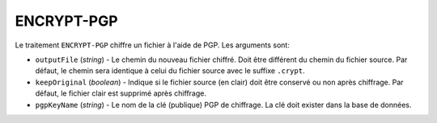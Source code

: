 ENCRYPT-PGP
===========

Le traitement ``ENCRYPT-PGP`` chiffre un fichier à l'aide de PGP.
Les arguments sont:

* ``outputFile`` (*string*) - Le chemin du nouveau fichier chiffré. Doit être
  différent du chemin du fichier source. Par défaut, le chemin sera identique
  à celui du fichier source avec le suffixe ``.crypt``.
* ``keepOriginal`` (*boolean*) - Indique si le fichier source (en clair) doit
  être conservé ou non après chiffrage. Par défaut, le fichier clair est
  supprimé après chiffrage.
* ``pgpKeyName`` (*string*) - Le nom de la clé (publique) PGP de chiffrage.
  La clé doit exister dans la base de données.